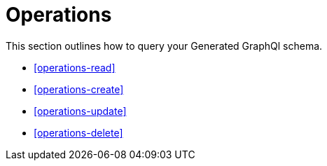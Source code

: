 [[operations]]
= Operations

This section outlines how to query your Generated GraphQl schema. 

* <<operations-read>>
* <<operations-create>>
* <<operations-update>>
* <<operations-delete>>



